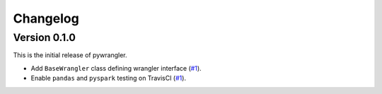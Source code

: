 =========
Changelog
=========

Version 0.1.0
=============

This is the initial release of pywrangler.

- Add ``BaseWrangler`` class defining wrangler interface (`#1 <https://github.com/mansenfranzen/pywrangler/pull/1>`_).
- Enable ``pandas`` and ``pyspark`` testing on TravisCI (`#1 <https://github.com/mansenfranzen/pywrangler/pull/1>`_).
